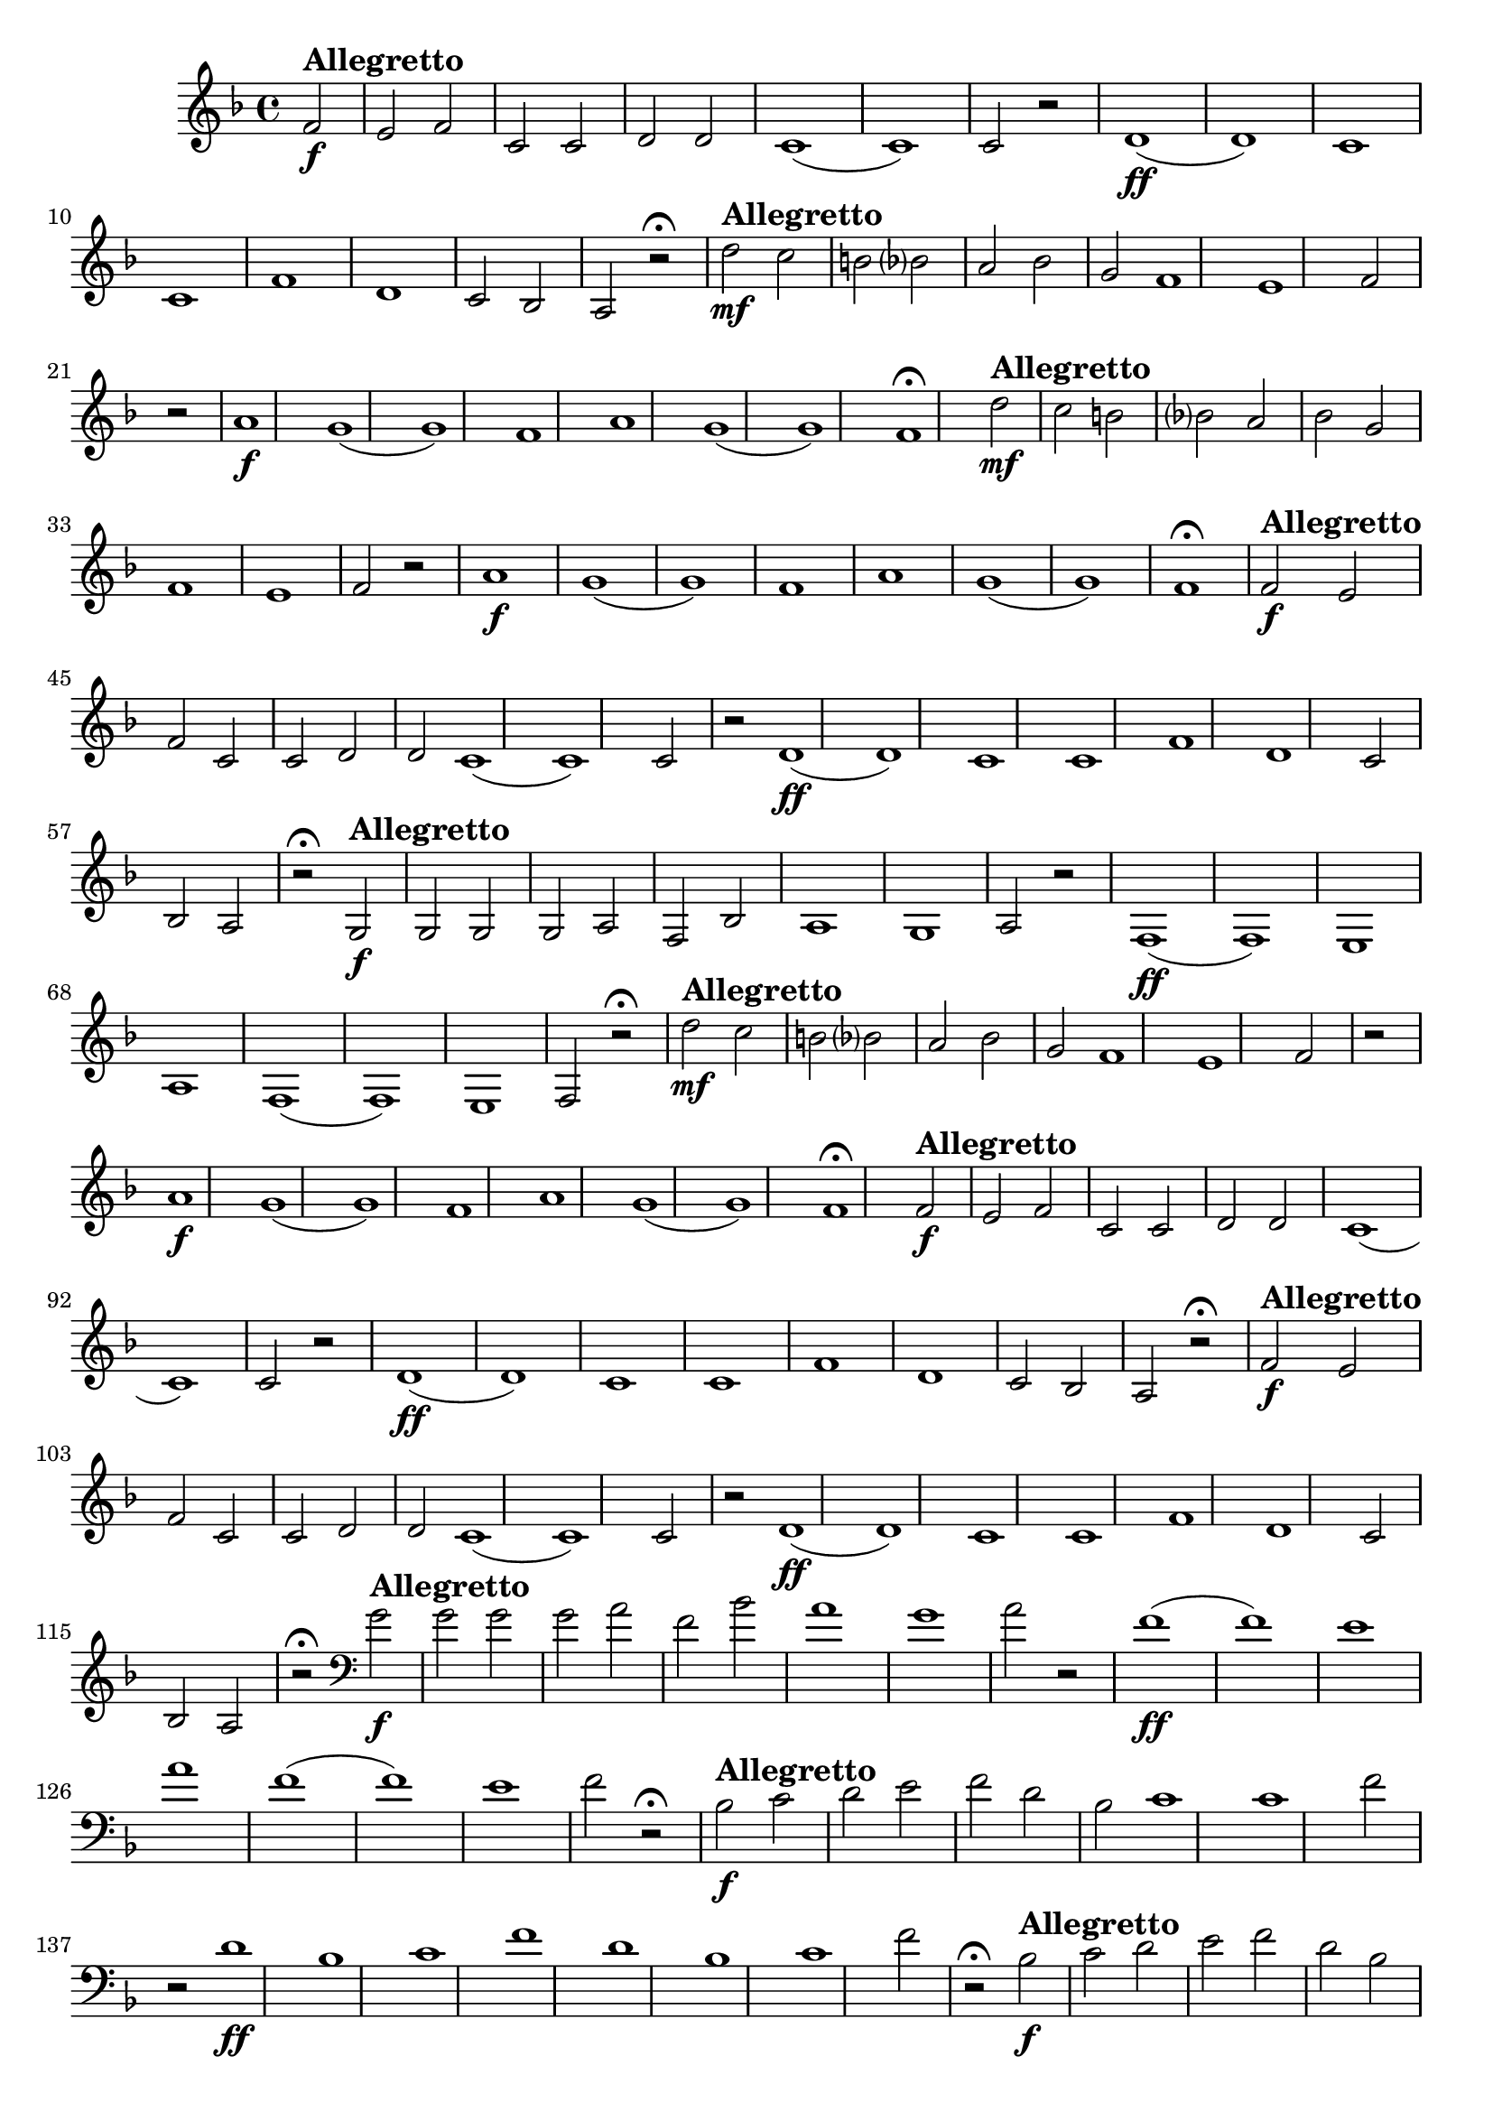 \version "2.16.0"

%\header {title = "Missa de santa cecilia-1826-Gloria in excelsis Cum Sancto Spiritu-Andante sustenuto "}
%Pdre Jose Mauricio - projeto memoria musical brasileira ed. funarte - 1984 

\relative c' {

  \override Staff.TimeSignature #'style = #'()
  \time 4/4 
  \key f \major
  \partial 2

                                % CLARINETE

  \tag #'cl {


%     d'2\mf^\markup { \bold \large { Allegretto} } c b 
%     bes? 
%     a 
%     bes 
%     g f1 e1 f2 r
%     \bar "|"
%     a1\f g( g) f
%     a1 g( g) f\fermata

    f2\f^\markup { \bold \large { Allegretto} }
    e f c c d d c1( c) c2 r
    d1\ff( d) c c
    f1 d c2 bes a r\fermata

  }

                                % FLAUTA

  \tag #'fl {


    d'2\mf^\markup { \bold \large { Allegretto} } c b 
    bes? 
    a 
    bes 
    g f1 e1 f2 r
    \bar "|"
    a1\f g( g) f
    a1 g( g) f\fermata
  }

                                % OBOÉ

  \tag #'ob {

    d'2\mf^\markup { \bold \large { Allegretto} } c b 
    bes? 
    a 
    bes 
    g f1 e1 f2 r
    \bar "|"
    a1\f g( g) f
    a1 g( g) f\fermata
  }

                                % SAX ALTO

  \tag #'saxa {

    f2\f
%%((
    ^\markup { \bold \large { Allegretto} }
%%))
    e f c c d d c1( c) c2 r
    d1\ff( d) c c
    f1 d c2 bes a r\fermata
  }

                                % SAX TENOR

  \tag #'saxt {

    g2\f^\markup { \bold \large { Allegretto} }
    g g g a f bes a1 g a2 r
    f1\ff( f) e
    a1 f( f) e f2 r\fermata

  }

                                % TROMPETE

  \tag #'tpt {

    d''2\mf^\markup { \bold \large { Allegretto} } c b 
    bes? 
    a 
    bes 
    g f1 e1 f2 r
    \bar "|"
    a1\f g( g) f
    a1 g( g) f\fermata
  }


                                % SAX GENES

  \tag #'saxg {

    f2\f^\markup { \bold \large { Allegretto} }
    e f c c d d c1( c) c2 r
    d1\ff( d) c c
    f1 d c2 bes a r\fermata
  }

                                % TROMPA

  \tag #'tpa {

    f'2\f^\markup { \bold \large { Allegretto} }
    e f c c d d c1( c) c2 r
    d1\ff( d) c c
    f1 d c2 bes a r\fermata
  }

                                % TROMBONE

  \tag #'tbn {
    \clef bass

    g'2\f
%%((
    ^\markup { \bold \large { Allegretto} }
%%))
    g g g a f bes a1 g a2 r
    f1\ff( f) e
    a1 f( f) e f2 r\fermata
  }


                                % TUBA MIB

  \tag #'tbamib {
    \clef bass

    bes,2\f^\markup { \bold \large { Allegretto} }
    c d e f d bes c1 c f2 r
    d1\ff bes c f
    d1 bes c f2 r\fermata

  }


                                % TUBA SIB

  \tag #'tbasib {
    \clef bass

    bes,2\f
%%((
    ^\markup { \bold \large { Allegretto} }
%%))
    c d e f d bes c1 c f2 r
    d1\ff bes c f
    d1 bes c f2 r\fermata
  }


                                % VIOLA

  \tag #'vla {
    \clef alto


    d'2\mf^\markup { \bold \large { Allegretto} } c b 
    bes? 
    a 
    bes 
    g f1 e1 f2 r
    \bar "|"
    a1\f g( g) f
    a1 g( g) f\fermata
  }


                                % FINAL

  \bar "|."
}

